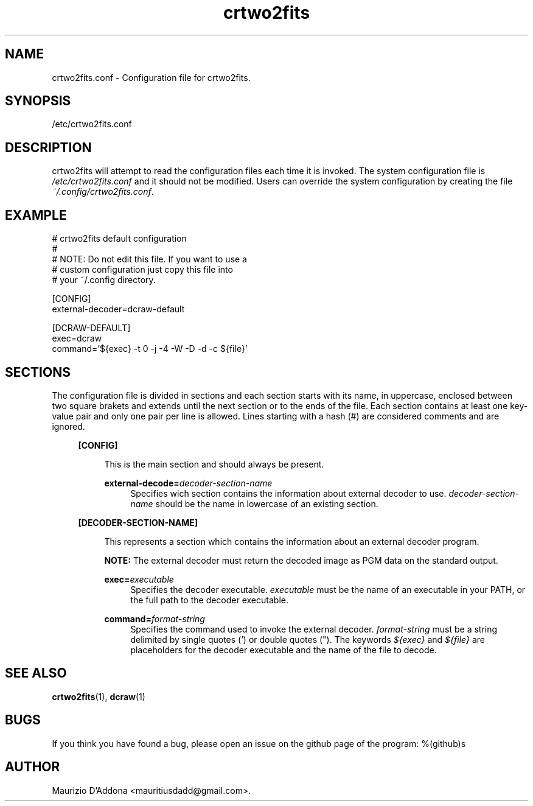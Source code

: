 '\" t
.\" ** The above line should force tbl to be a preprocessor **
.\" Man page for crtwo2fits.conf
.\"
.\" Copyright (C), 2015 Maurizio D'Addona <mauritiusdadd@gmail.com>
.\"
.\" You may distribute under the terms of the GNU General Public
.\" License as specified in the file COPYING that comes with the
.\" man-db distribution.
.\"
.\" %(asctime)s
.\"

.TH crtwo2fits 1 "%(date)s" "" ""
.SH NAME
crtwo2fits.conf - Configuration file for crtwo2fits.
\fB
.SH SYNOPSIS
.sp
/etc/crtwo2fits.conf
.SH DESCRIPTION
crtwo2fits will attempt to read the configuration files each time it is invoked. The system configuration file is \fI/etc/crtwo2fits.conf\fR and it should not be modified. Users can override the system configuration by creating the file \fI~/.config/crtwo2fits.conf\fR.
.SH EXAMPLE
.nf
# crtwo2fits default configuration
#
# NOTE: Do not edit this file. If you want to use a
#       custom configuration just copy this file into
#       your ~/.config directory.

[CONFIG]
external-decoder=dcraw-default

[DCRAW-DEFAULT]
exec=dcraw
command='${exec} -t 0 -j -4 -W -D -d -c ${file}'
.fi
.SH SECTIONS
The configuration file is divided in sections and each section starts with its name, in uppercase, enclosed between two square brakets and extends until the next section or to the ends of the file. Each section contains at least one key-value pair and only one pair per line is allowed. Lines starting with a hash (#) are considered comments and are ignored.
.PP
.RS 4
\fB[CONFIG]\fR
.PP
.RS 4
This is the main section and should always be present.
.PP
\fBexternal-decode=\fR\fIdecoder-section-name\fR
.RS 4
Specifies wich section contains the information about external decoder to use. \fIdecoder-section-name\fR should be the name in lowercase of an existing section.
.RE
.RE
.PP
\fB[DECODER-SECTION-NAME]\fR
.PP
.RS 4
This represents a section which contains the information about an external decoder program.
.PP
\fBNOTE:\fR The external decoder must return the decoded image as PGM data on the standard output.
.PP
\fBexec=\fR\fIexecutable\fR
.RS 4
Specifies the decoder executable. \fIexecutable\fR must be the name of an executable in your PATH, or the full path to the decoder executable.
.RE
.PP
\fBcommand=\fR\fIformat-string\fR
.RS 4
Specifies the command used to invoke the external decoder. \fIformat-string\fR must be a string delimited by single quotes (') or double quotes ("). The keywords \fI${exec}\fR and \fI${file}\fR are placeholders for the decoder executable and the name of the file to decode.
.PP
.RE
.SH SEE\ ALSO

\fBcrtwo2fits\fR(1), \fBdcraw\fR(1)

.SH BUGS
If you think you have found a bug, please open an issue on the github page of the program: %(github)s

.SH AUTHOR
Maurizio D'Addona <mauritiusdadd@gmail.com>.
